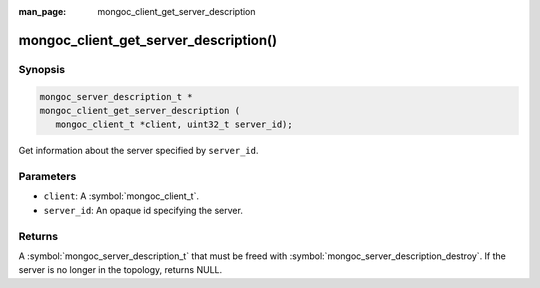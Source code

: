:man_page: mongoc_client_get_server_description

mongoc_client_get_server_description()
======================================

Synopsis
--------

.. code-block:: c

  mongoc_server_description_t *
  mongoc_client_get_server_description (
     mongoc_client_t *client, uint32_t server_id);

Get information about the server specified by ``server_id``.

Parameters
----------

* ``client``: A :symbol:`mongoc_client_t`.
* ``server_id``: An opaque id specifying the server.

Returns
-------

A :symbol:`mongoc_server_description_t` that must be freed with :symbol:`mongoc_server_description_destroy`. If the server is no longer in the topology, returns NULL.

